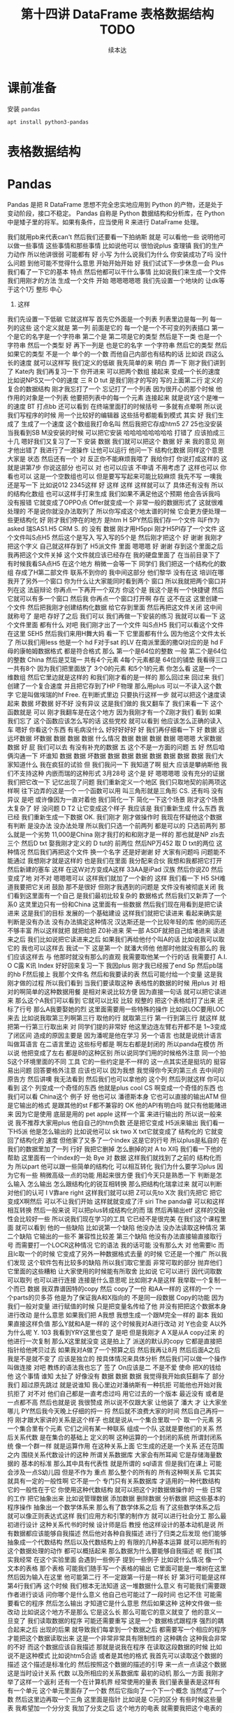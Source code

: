#+Title: 第十四讲 DataFrame 表格数据结构 TODO
#+Author: 续本达
#+PROPERTY: header-args :eval never-export :exports both

* 课前准备
  安装 =pandas=
  #+begin_src ein-bash :results output :session https://dpcg.g.airelinux.org/user/xubd/lecture.ipynb :exports both
apt install python3-pandas
  #+end_src
* 表格数据结构
* Pandas
   Pandas 是把 R DataFrame 思想不完全忠实地应用到 Python 的产物，还是处于变动阶段，接口不稳定。 Pandas 自称是 Python 数据结构和分析库，在 Python 中是矮子里的将军。如果有条件，应当使用 R 来进行 DataFrame 处理。
   
我们就用pb来代表can't
然后我们还要看一下拍纳斯
就是
可以看他一些
说明他可以做一些事情
这些事情和那些事情
比如说他可以
很怕说plus
查理镇
我们的生产力动作
所以他讲很弱
可能都有
好
小写
为什么说我们为什么
你安装成功了吗
没什么问题
到他可能不觉得什么意思
开始开始开始
好
我们试试下一步休息一会
Plus我们看了一下它的基本
特点
然后他都可以干什么事情
比如说我们来生成一个文件
我们用刚才的方法
生成一个文件
开始
嗯嗯嗯嗯嗯
我们先设置一个地块的
让dk等于这个1万
整形
中心
4. 这样
我们先设置一下低碳
它就这样写
首先它外面是一个列表
列表里边是每一列
每一列的这些
这个定义就是
第一列
前面是它的
每一个是一个不可变的列表插口
第一个是它的名字是一个字符串
第二个是
第二项是它的类型
然后是下一类
也是一个字符串
然后一个类型
好
再下一列是
也是它的名字
一个字符串
然后它的类型
然后如果它的类型
不是一个
单个的一个数
而他自己内部也有结构的话
比如说
四这么长的速度
就可以这样写
我们定义的低碳
我先简单的来
明白
弄一下
刚才我们讲到了
Kate内
我们再复习一下
你开进来
可以把两个数组
接起来
变成一个长的速度
比如说NPS又一个0的速度
三
 R D tut
是我们刚才的写的
写的上面第二行
定义的
复合的数据结构
刚才我忘打了一个
忘记打了一个列表
因为很开心的那个时候
他作用的对象是一个列表
他要把列表中的每一个元素
连接起来
就是说Y这个是唯一的速度
BT
打点bb
还可以看到
在终端里面打的时候括号
一多就有点晕啊
所以说我们写程序的时候
用一个比较好的编辑器
这些括号都能看到模式
其实
好
我们生成了
生成了一个速度
这个数组我打命名叫
然后我把它存成htm5
27 25也没安装
当我看到SB M没安装的时候
可以把它安装
哈哈哈哈哈哈哈哈
打错了
应该拍成三十几
嗯好我们又复习了一下
安装
数据
我们就可以把这个
数据
好
来
我的意见
刚才他出错了
我进行了一波操作
让他可以运行
他问一下
结构化数据
同样这个意思大家是
状态
然后还有一个
对
反正你不能麻烦我喂了
我给你打
你说打成这样的
这就是讲第7步
你说这部分
也可以
对
也可以应该
不申请
不用考虑了
这样也可以
你看也可以
这是一个空数组也可以
但是要写写起来可能比较麻烦
我先不写
一噢我还是写一下
比如说012
2345这样
好
这样
这样
这样就可以了
具体还有没有
所以的结构化数组
也可以这样手打来生成
我们如果不满足他这个预期
他会告诉我吗
没有报错
它就变成了OPPO点
Offer就变成一个
非常一般的数据形式了
这就很难处理的
不是说你就没办法取列了
所以你写成这个地太谱的时候
它会更方便处理一些更结构化
好
刚才我们停在的地方
是htm
H 5PY然后我们存一个文件
叫F作为 asked
瑞SAS1.H5
CRM
 S. 的
没有
数据
刚才用H5ppi
刚才H5PI存了一个文件
这个文件叫S点H5
然后这个是写入
写入写的5个是
然后刚才把这个
好
谢谢
我刚才把这个字义
自己就这样存到了 H5派文件
里面
嗯嗯嗯
好
谢谢
存到这个里面之后
我再把这个文件关掉
这个文件就应该已经存在
我的硬盘里面了
在当前目录下了
有时候我看SA点H5
在这个地方
稍微一会等一下
同学们
我们把这一个结构化的数组
存成了H第二部文件
联系不到你的
我中间这部分
他们黎华
没有在这
培训在哪
我开了另外一个窗口
你为什么让大家能同时看到两个
窗口
所以我就把两个窗口并列在这
法庭辩论
你再点一下再开一个双方
你这个是
我这个是有一个快捷键
然后它就可以有多一个窗口
然后我
你再点一个窗口打开啊
存在
这不在这
这里创建一个文件
然后把我刚才创建结构化数据
给它存到里面
然后再把这文件关闭
这中间就称号了
是吧
存好了之后
我们可以
我们再做一下安装的练习
我就可以看一下
这个文件里面
都有什么
对吧
我们刚才出了一个文件
叫S点H5
我们可以看这个文件在这里
SEH5
然后我们来用H舞大妈
看一下
它里面都有什么
因为他这个文件太长了
所以我们用less
他是一个 hd F对于sat
的LV
在南派里面的撒QI对应的是
hd F母的康帕姆数据格式
都是符合格式
那么
第一个是64位的整数
一般
第二个是64位的整数
China
然后是艾瑞一
共有4个元素
4每个元素都是
64位的铺垫
我看得三口一共有8个
因为我们把里面放了
3个0的元素
和5个1的元素
你怎么看
这是一个一维数组
然后它里边就是这样的
和我们刚才看的是一样的
那么回过来
回过来
我们创建了一个复合速度
并且把它存到了HP F物理
那么用plus
可以一不读入这个数字
它是叫做埃瑞的hf
 Free. 在判断式里边
只要执行这样一步
就可以把这个速度读起来
数据
坏数据
好不好
没有异议
这是我们做的
我又翻车了
我们来看一下
这个函数就是
可以
刚才我翻车是在这个地方
因为我刚才有一个Z刚才我们
看到
如果我们忘了
这个函数应该怎么写的话
这些党校
就可以看到
他应该怎么正确的读入车
嗯好
你看这个东西
有毛病没什么
好好好好好
好
我们再仔细看一下
好
数据
远远坏数据
坏数据
数据
数据
数据
什么情况
数据
数据
数据
数据
嗯嗯嗯
大家数据
数据
好
屁
我们可以去
有没有补充的数据
五
这个不是一方面的问题
五
好
然后咱俩沟通一下
坏谁知
数据
数据
坏数据
数据
数据
数据
数据
数据
数据
数据
我们大家知道什么
我在疯狂的试验
但
我们我问一下
我知道了啊
挺大
应该是攀纳斯他
我们不支持这种
内嵌而瑞的这种形式
3月28号
这个是
好
嗯嗯嗯嗯
没有充分的证据
我们把它改一下
记忆出现了问题
我们重新定义一个地区
我们只取地契的前两项这样啊
往下边弄的这是一个
一个函数可以用
叫三角形就是三角形
 CS. 还有吗
没有异议
是吧
或许像因为一直对着他
我们简化一下
简化一下这个场景
刚才这个场景太复杂了
好
没问题
 D T2
让它变成这个样子
我应该是
我们重新生成
什么东西
我已经
我们重新生成一下数据
 OK. 我们刚才
刚才做操作时
我现在怀疑他这个数据
有判断
是没办法
没办法处理
所以我们只选一个前两列
都是可以的
只选前两列
那么就是一个劣势
11,000是China
刚才我打的和和刚才是一样的
那也就是NP zls去三个
然后D txt
娶我刚才定义的 D tut的
前两位
然后NP万452
取 D txt的两位
这种情况
然后我们再把这个文件
换一个名字
还是好谢谢
好
大家有问题吗
问题能不能通过
我想刚才就是这样的
也是我们在里面
我分配来合伙
我想和我都把它打开
然后新建的塞车
这样
在这W对方变成A这样
33AA是iPad
汉族
然后你说Z0
然后变成了地
对不对
嗯嗯嗯可以
这样我们就加了一个新的
这样
我们看一下
 H5
SH难道我要把它关闭
鼓励
那不是很好
但刚才我遇到的问题是
文件没有被彻底关闭
我们看到这里面有一个自己
是我们最初比较复杂的
数据格式
然后我们又新弄了一个系0
这灵里边只有一份和China
这里面有一些数据
然后我们现在用看到是把它读
进来
这是我们的目标
发展的一个基础建设
这样我们就把它读进来
看起来确实是
判断是没有办法
没有办法搞定这种情况
汉达斯还是一个比较年轻的库
他的阅历还不够丰富
所以这样就把
就把给把 Z0补进来
荣一部
ASDF就把自己给堵进来
读进来之后
我们比如说把它读进来之后
如果我们再给他付个叫A的话
比如说我可以取它的
我也可以这样去
我试一下
这是第一个
就潘大师他
他那时他就没有那么的
我们应该这样去
与
他那时就没有那么的直观
我需要取他某一个行的话
我需要打 A.I. O C露
K讯
Index
好好回来复习一下
我因plus
刚才我已经报了end
Sp
然后pb瑞的hb F然后接上
我那个文件名
然后和我要读的表
然后可能付给一个变量
这是我刚才做的过程
所以我们看到
当我们要读取这种
表格性的数据的时候
用plus
对
相对的啊简单的这种数据用餐
是相对来说比较方便
因为直接一句话
就可以把它读进来
那么这个A我们可以看到
它就可以比较
比较
规整的
把这个表格给打了出来
还标了行号
那么A我要娶她的烈
这里面需要用一些特殊的操作
比如说LOC要用LOC来去
比如说我取第三列啊第三行
取他的行
就取第三行
第一行到第三行
就这样
就把第一行第三行取出来
对
同学们提的非常好
他这里边连左臂右开都不是
1~3变成了闭区间
造成的原因主要是
因为潘呢是他在学习
另一个语言
也就是说统计语言叫做耳语言
在二语言里边
这些标号都是
啊左右都是封闭的
所以panda在模仿
所以说
他把变成了左右
都是B的这种区别
所以说同学们用的时候格外注意
同一个拍S这个环境里面的不同
工具
它的一些约定是不一样的
这一点其实还是挺坑的
挺容易出问题
回答要格外注意
应该也可以
因为我想
我觉得你今天的第三点
去中间的原告方
然后讲噢
我无法看到
然后我们也可以拿他的
这个列
然后列就这样
你可以看到
这个
列变成一个奇怪的东西
他就是plus cool
 CS
啊变成一个奇怪的东西
也我们可以看 China这个
例子
好
他也可以
潘德斯本身
它也可以直接的输出ATM
但是它输出的格式
是跟其他的st F都不兼容的
 OK
他的API有明白吗
就只有他能赌进来
因为它是使用
底层是用的 pet
 apple
这样一个富
来进行输出的
所以说一般来说
我不推荐大家用plus
他自自己的htm负数
还是把它变成 H5派来输出
我们看一下H5派
他是怎么输出的
比如说他可以 sk two
 X txt它就变成了
结构化的
它就变回了结构化的
速度
但他家了又多了一个index
这是它的行号
所以plus是私自的
在我们的数据里加了一列
行好
我把它删掉
怎么删掉的对
 A to X吗
我们看一下他的帮助
这里面有一个index的一处
 Bye
对
数据
这样我们就找到了之前的
结构化而为
所以part
他可以跟一些简单的结构化
可以相互转化
我们为什么要学习plus
因为它有一些
稍微高级一点的功能
用起来很方便
我们今天只是熟悉一下
判断是怎么输入
怎么输出
怎么跟结构化的锐互相转换
那么把结构化瑞拿过来
就可以判断
对他们的认可
I V靠are right
这样我们就可以把
 Z可以先to X次
我们先把它
把它变成X啊然后
可以不让我们开始
这样就就变成了汗 siri
The panda睿
可以和这样相互转换
然后一般来说
可以把plus转成结构化的而
瑞
然后再输出etf
这样的交融性会比较好一些
所以说我们现在学习的工具
它已经不是很完美
在我们这个课程里面
就可以看到
他的一些缺陷
比如说第一个缺陷
他没办法
没办法读取这种情况
第二个缺陷
它输出的一些不
兼容性比较差
第三个缺陷
他没有办法直接输直接取行号
而需要打一个LOCR这种情况
它的语法
我的话可能
没有那么大
对
他需要lc
而且lc取一个的时候
它变成了另外一种数据格式去量
的时候
它还是一个推广
所以我们发现
这个软件包有比较多的缺陷
所以我们取它里面
非常可取的部分
抛弃他们
它里面的这些糟粕
让大家使用的时候能有所取舍
比如说
它可以进行
因代词取数
可以取列
也可以进行连接
连接是什么意思呢
比如刚才A是这样
我举取一个复制一个而已
数据
我双靠谱因特的copy
然后 copy了一份
和AA一样的
这样的一个
一个parts的贝多芬
他是为了保证我A和X指向的
不是同一段数据
 Copy的功能
因为我们一般对变量
进行赋值的时候
只是把变量名传给了他
并没有把把这个数据本身
进行改动
是什么意思
如果我们把 A我想
我想生成一个跟M完全一样的
副本
我如果直接这样负值
那么Y就和A是一样的
这个时候我对A进行改动
对 Y也会变 A以外
为什么呢
 Y. 103
我看到YRY这里也变了
是吧
但是我刚才
 A X是从A copy过来
的
他进行一次复制
那么X这里就没变
这是拍上了
派送的默认的copy
它都是直接把指针给他拷贝过去
如果我对A做了一个预算之后
然后我再让8月
然后后面A之后
我是不是就不变了
应该是独立的
按具体情况来具体分析
然后我们可以做一个操作
叫做连接
对吧
教练的语法我也忘了
签了
 On应该是二
不是不爱
使命
把X的钱给他
这个事情
谁知
太扯了
好像没有
数据
数据
数据
我觉得我开始疯狂翻车了
部分我们
超过原先跳过
就是说谁知
我心里边对潘纳斯有一种抗拒
可能他也开始对我抗拒了
对不对
他们自己都是一直考虑过吗
用它过去的一个版本
最近没有
或者是一点都不高
然后也就是说
我很赞成
所以说不仅跟大家
让他装了
潘大
才
让大家坐哪儿
PY然后我今天晚上仔细的捋一
捋
然后就不浪费大家的时间
然后自己再捋一捋
刚才跟大家讲的关系是这个样子
也就是说从一个集合里取一个
取一个元素
另一个集合里有个元素
它们之间有某一种联系
组成一个队
这就是要他们的关系
然后关系代数
是在集合的基础上
定义的啊
这种运算的一个封闭的系统
所谓封闭系统
像一个群一样
就是运算作用
在这种关系上面
它生成的还是一个关系
还在范围之内
围绕关系代数设计的这种
所谓关系数据库
大家会有所耳闻
它是存储海量数据的
基本的标准
那么其中具有代表性
就是所谓的 sql语言
但是我们在课上
可能会涉及一点S幼儿园
但是不作为
重点
那么整个的所有的
所有这种啊关系
它其实就具有一定的一般性啊
它不是一个
专门只有关系数据库
才适用的一种代数结构
它的一般性在于它
你使用这种代数结构
就可以把这个对数据做操作的
一些
日常的工作
把它抽象出来
比如说管理数据
添加数据
删除数据
分析数据
把这些基本的程序操作
抽象出一个数学体系来
那么有了数学体系之后
有了这些数学体系之后
就可以像正则表达式这样
我们应用方和引擎的制作方
就可以进行社会分工
那么最初进行设计
这种关系代书的时候
设计师是后
教授
他这样设计的基本动机是说
所有数据都应该能够自我描述
然后他对各种自我描述
进行了归类之后发现
他们能够抽象成一个代数结构
然后以及代数结构上的
有限的几种基本运算
就可以把所有的
这个数据处理的动作
都可以概括起来
那么数据为什么要能够自我描述
呢
我们其实我经常
在这个实验里面
会遇到一些例子
提到一些例子
比如说什么情况
像一个文本的表格
那个表格
可能我们随手写一个表格的输出
它里面可能是一堆树在这里
然后因为输入在这里
他可能第二行
不一定跟第一行是一样长
好
第3行可能是这样
第4行我们再
这个时候
我们根本无法知道
这一堆数据什么意义
有可能我们需要跟作者进行谈话
问你哪个是什么意义
他自己也可能过了一段时间
也记不住
可能需要看它的程序
然后怎么输出
才知道它是什么意思
然后如果这种
这种文件做一些改动
比如说这个地方不是那么
它是这么长
那么可能它的意义就变了
他的意义一旦变了
我们读取数据的程序
可能还需要重写
这是一个
数据格式跟程序
强烈的耦合起来之后
出现的后果
就导致我们每拿到一个数据之后
都需要写一个相应的程序
才能把这个数据读取出来
这是一个非常非常具有限制性的
这种耦合
这种我会非常的不好
而这个数据应该自我描述
那就是说我在程序
在读取这段数据的时候
比如说不是这种模式
比如说htm5合适
或者是其他的格式
我首先可以读取这个数据的描述
这个描述是标准化的
然后按照这个数据的描述的引导
来一点一点读这个数据
这是当时设计关系
代数
以及所相应的关系数据库
最初的动机
那么一方面
我刚才举了这样一个返利
还有一个在计算机界
经常使用的量表
我们量表量表是这样有
有一个单元
这个单元里面存了一个数
然后它指向了一个下一个概念
当然成了一个数
然后这里边再取一个三角
这里面是指针
比如说是 C元的区分
有些时候这些量表
我希望加一个分分支
我加了分支之后
这个地方的电表
就需要我把这个电表的
这个种类还需要重新定义一下
然后我才能加一个新的
那么我一旦把存储的格式
进行升级了之后
读取这个量表的程序
所有的全世界
都是一个列表途径
都在做项目
要不然他肯定没有办法
提出
第二个准备的位置
有的时候
甚至我要改这个量表
我把第二种人又删除了
那么肯定所有的人没有用掉
又来重新的
进行一次更新
这样的
所以说在当时的历史条件下
套的教授认为
这种
这种每次数据结构要改变
那么程序就要改变
这种情况是不能忍受的
在我们身边有很多这种例子
比如说随意写成的一个
Excel表
我们如果里面没有文字的话
我根本不知道这些数都是什么
所以说
如果我们能把这一部分
所有的数据操作
把它抽象出来
它能够
它就可以方便的扩展到
非常大规模的数据处理中
为什么
因为如果我们把它形式抽象出来
我们可以专注于
如何使用这个形式
对数据进行处理
这个数据具体到底是怎么处理的
可以有一另一部分专家
来专门的做这件事情
比如说那部分专家
他可以写出一个
非常大规模的数据处理程序
然后他可能本身并不懂物理
并不懂生物
并不懂海洋学
但是物理学家
生物学家
海洋学家
就可以用它的提供的这部分数据
接口
来进行大规模数据的处理
也就是说本来的一个程序
本来一个程序
在读取数据的时候
它可能是一定要这样
匹配的
才能把数据合起来
那么加入了
嗯嗯嗯嗯嗯嗯嗯嗯嗯嗯嗯嗯嗯嗯嗯
嗯嗯嗯嗯嗯
加入了这部分
关系代数的抽象之后
他可能这个程序
就变成了
这个是程序
然后这个是数据
这个是中间的引擎
你觉得
引擎来读这个数据
然后
程序只是驱动引擎来工作
就变成了这样一种模式
这样一种模式的好处
在于这个地方
它的争议是官司败诉
 B. 它是一个可以严格定义
的数据结构
而且它可以是一个
非常简明的简洁的一个数据结构
所以说数据结构
它是一个永恒的
一一个结构
即使燃料不存在
这个结构也不存在
所以说在这个地方
这个接口就可以非常的稳定
经过几十年
也没有根本性的变化
不会出现这种不兼容的变化
所以你的程序
几十年前
写到现在应该可以
一九十吗
对
但是
整个引擎的部分
可能经过几十年
有过非常多的优化
它引擎部分跟这个数据
可能是变成了
这种方式
我说
可能变成了这种方式
最后有非常多的优化方式
到了当今这个时代
这些引擎都非常的强大
所以说它就像我们之前接触到的
形式化语言和自动机和正则表达
式一样
促进了整个的
社会的分工
使得引擎
比如说
现在可以艾特QQ停
这个引擎
可以
在内存没有那么大的情况下
操作比内存大很多的数据
比如说引擎
可以自动的进行并行计算
甚至自动的
自动的把数据
都放到超级计算机上
进行并行
执行
然后返回来之后
还是在一个
比较小的内存
有限的计算机上返回结果
所以说到了这样的一个分工之后
不仅是应用人员
还是开发人员
都可以面对一个相对一小的问题
把它结偶合之后的问题
可以专注于自己的
专业
整个社会变得更加的强大的
好
这以后我们讲到这
希望大家能够感受到
这个地方关系
代数抽象的力量
然后我们留到下节课
再具体讲具体
关系代数
都有什么样的形式
有什么样的运算
运算的
算服务
好
你下课
